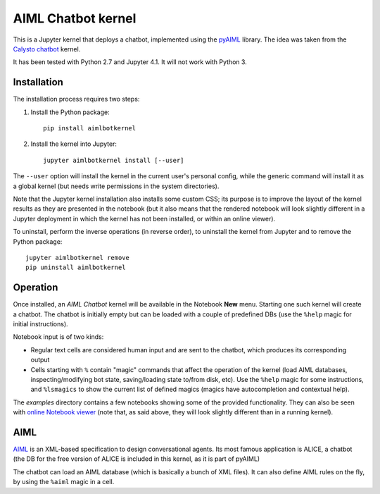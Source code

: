 AIML Chatbot kernel
===================

This is a Jupyter kernel that deploys a chatbot, implemented using the 
`pyAIML`_ library. The idea was taken from the `Calysto chatbot`_ kernel.

It has been tested with Python 2.7 and Jupyter 4.1. It will not work with
Python 3.


Installation
------------

The installation process requires two steps:

1. Install the Python package::

     pip install aimlbotkernel

2. Install the kernel into Jupyter::

     jupyter aimlbotkernel install [--user]

The ``--user`` option will install the kernel in the current user's personal
config, while the generic command will install it as a global kernel (but
needs write permissions in the system directories).

Note that the Jupyter kernel installation also installs some custom CSS; its 
purpose is to improve the layout of the kernel results as they are presented 
in the notebook (but it also means that the rendered notebook will look 
slightly different in a Jupyter deployment in which the kernel has not been 
installed, or within an online viewer).

To uninstall, perform the inverse operations (in reverse order), to uninstall
the kernel from Jupyter and to remove the Python package::

     jupyter aimlbotkernel remove
     pip uninstall aimlbotkernel


Operation
---------

Once installed, an *AIML Chatbot* kernel will be available in the Notebook
**New** menu. Starting one such kernel will create a chatbot. The chatbot is
initially empty but can be loaded with a couple of predefined DBs (use the 
``%help`` magic for initial instructions).


Notebook input is of two kinds:

* Regular text cells are considered human input and are sent to the chatbot,
  which produces its corresponding output
* Cells starting with ``%`` contain "magic" commands that affect the
  operation of the kernel (load AIML databases, inspecting/modifying bot
  state, saving/loading state to/from disk, etc). Use the ``%help`` magic for 
  some instructions, and ``%lsmagics`` to show the current list of defined 
  magics (magics have autocompletion and contextual help).

The `examples` directory contains a few notebooks showing some of the
provided functionality. They can also be seen with `online Notebook viewer`_
(note that, as said above, they will look slightly different than in a running 
kernel).


AIML
----

`AIML`_ is an XML-based specification to design conversational agents. Its 
most famous application is ALICE, a chatbot (the DB for the free version of 
ALICE is included in this kernel, as it is part of pyAIML)

The chatbot can load an AIML database (which is basically a bunch of XML
files). It can also define AIML rules on the fly, by using the ``%aiml`` magic
in a cell.


.. _pyAIML: https://github.com/creatorrr/pyAIML
.. _Calysto chatbot: https://github.com/Calysto/calysto_chatbot
.. _AIML: http://www.alicebot.org/aiml.html
.. _online Notebook viewer: http://nbviewer.jupyter.org/github/paulovn/aiml-chatbot-kernel/blob/master/examples/
